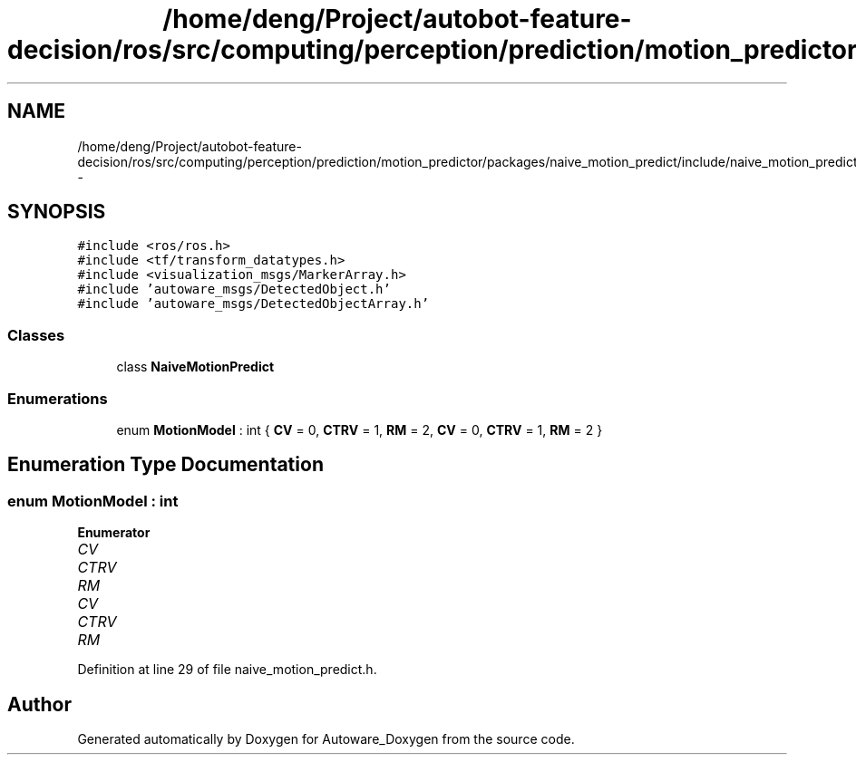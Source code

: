 .TH "/home/deng/Project/autobot-feature-decision/ros/src/computing/perception/prediction/motion_predictor/packages/naive_motion_predict/include/naive_motion_predict.h" 3 "Fri May 22 2020" "Autoware_Doxygen" \" -*- nroff -*-
.ad l
.nh
.SH NAME
/home/deng/Project/autobot-feature-decision/ros/src/computing/perception/prediction/motion_predictor/packages/naive_motion_predict/include/naive_motion_predict.h \- 
.SH SYNOPSIS
.br
.PP
\fC#include <ros/ros\&.h>\fP
.br
\fC#include <tf/transform_datatypes\&.h>\fP
.br
\fC#include <visualization_msgs/MarkerArray\&.h>\fP
.br
\fC#include 'autoware_msgs/DetectedObject\&.h'\fP
.br
\fC#include 'autoware_msgs/DetectedObjectArray\&.h'\fP
.br

.SS "Classes"

.in +1c
.ti -1c
.RI "class \fBNaiveMotionPredict\fP"
.br
.in -1c
.SS "Enumerations"

.in +1c
.ti -1c
.RI "enum \fBMotionModel\fP : int { \fBCV\fP = 0, \fBCTRV\fP = 1, \fBRM\fP = 2, \fBCV\fP = 0, \fBCTRV\fP = 1, \fBRM\fP = 2 }"
.br
.in -1c
.SH "Enumeration Type Documentation"
.PP 
.SS "enum \fBMotionModel\fP : int"

.PP
\fBEnumerator\fP
.in +1c
.TP
\fB\fICV \fP\fP
.TP
\fB\fICTRV \fP\fP
.TP
\fB\fIRM \fP\fP
.TP
\fB\fICV \fP\fP
.TP
\fB\fICTRV \fP\fP
.TP
\fB\fIRM \fP\fP
.PP
Definition at line 29 of file naive_motion_predict\&.h\&.
.SH "Author"
.PP 
Generated automatically by Doxygen for Autoware_Doxygen from the source code\&.

